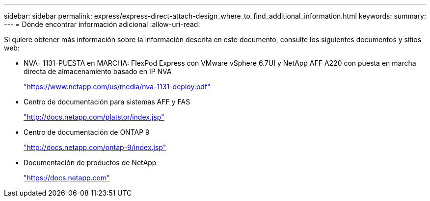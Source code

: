 ---
sidebar: sidebar 
permalink: express/express-direct-attach-design_where_to_find_additional_information.html 
keywords:  
summary:  
---
= Dónde encontrar información adicional
:allow-uri-read: 


Si quiere obtener más información sobre la información descrita en este documento, consulte los siguientes documentos y sitios web:

* NVA- 1131-PUESTA en MARCHA: FlexPod Express con VMware vSphere 6.7UI y NetApp AFF A220 con puesta en marcha directa de almacenamiento basado en IP NVA
+
https://www.netapp.com/us/media/nva-1131-deploy.pdf["https://www.netapp.com/us/media/nva-1131-deploy.pdf"^]

* Centro de documentación para sistemas AFF y FAS
+
http://docs.netapp.com/platstor/index.jsp["http://docs.netapp.com/platstor/index.jsp"^]

* Centro de documentación de ONTAP 9
+
http://docs.netapp.com/ontap-9/index.jsp["http://docs.netapp.com/ontap-9/index.jsp"^]

* Documentación de productos de NetApp
+
https://docs.netapp.com["https://docs.netapp.com"^]


